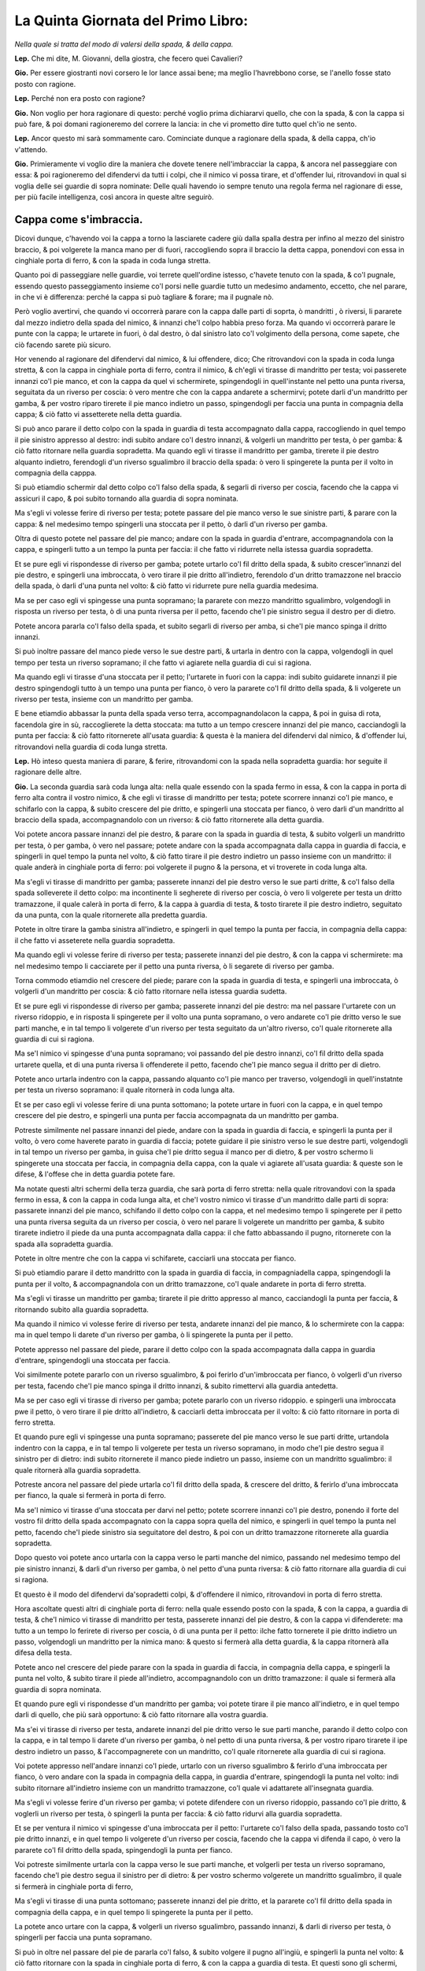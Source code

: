 ***********************************
La Quinta Giornata del Primo Libro:
***********************************

*Nella quale si tratta del modo di valersi della spada, & della cappa.*

**Lep.** Che mi dite, M. Giovanni, della giostra, che fecero quei Cavalieri?

**Gio.** Per essere giostranti novi corsero le lor lance assai bene; ma meglio
l'havrebbono corse, se l'anello fosse stato posto con ragione.

**Lep.** Perché non era posto con ragione?

**Gio.** Non voglio per hora ragionare di questo: perché voglio prima
dichiararvi quello, che con la spada, & con la cappa si può fare, & poi domani
ragioneremo del correre la lancia: in che vi prometto dire tutto quel ch'io ne
sento.

**Lep.** Ancor questo mi sarà sommamente caro. Cominciate dunque a ragionare
della spada, & della cappa, ch'io v'attendo.

**Gio.** Primieramente vi voglio dire la maniera che dovete tenere
nell'imbracciar la cappa, & ancora nel passeggiare con essa: & poi ragioneremo
del difendervi da tutti i colpi, che il nimico vi possa tirare, et d'offender
lui, ritrovandovi in qual si voglia delle sei guardie di sopra nominate: Delle
quali havendo io sempre tenuto una regola ferma nel ragionare di esse, per più
facile intelligenza, così ancora in queste altre seguirò.

Cappa come s'imbraccia.
=======================

Dicovi dunque, c'havendo voi la cappa a torno la lasciarete cadere giù dalla
spalla destra per infino al mezzo del sinistro braccio, & poi volgerete la manca
mano per di fuori, raccogliendo sopra il braccio la detta cappa, ponendovi con
essa in cinghiale porta di ferro, & con la spada in coda lunga stretta.

Quanto poi di passeggiare nelle guardie, voi terrete quell'ordine istesso,
c'havete tenuto con la spada, & co'l pugnale, essendo questo passeggiamento
insieme co'l porsi nelle guardie tutto un medesimo andamento, eccetto, che nel
parare, in che vi è differenza: perché la cappa si può tagliare & forare; ma il
pugnale nò.

Però voglio avertirvi, che quando vi occorrerà parare con la cappa dalle parti
di soprta, ò mandritti , ò riversi, li pararete dal mezzo indietro della spada
del nimico, & innanzi che'l colpo habbia preso forza. Ma quando vi occorrerà
parare le punte con la cappa; le urtarete in fuori, ò dal destro, ò dal sinistro
lato co'l volgimento della persona, come sapete, che ciò facendo sarete più
sicuro.

Hor venendo al ragionare del difendervi dal nimico, & lui offendere, dico; Che
ritrovandovi con la spada in coda lunga stretta, & con la cappa in cinghiale
porta di ferro, contra il nimico, & ch'egli vi tirasse di mandritto per testa;
voi passerete innanzi co'l pie manco, et con la cappa da quel vi schermirete,
spingendogli in quell'instante nel petto una punta riversa, seguitata da un
riverso per coscia: ò vero mentre che con la cappa andarete a schermirvi; potete
darli d'un mandritto per gamba, & per vostro riparo tirerete il pie manco
indietro un passo, spingendogli per faccia una punta in compagnia della cappa; &
ciò fatto vi assetterete nella detta guardia.

Si può anco parare il detto colpo con la spada in guardia di testa accompagnato
dalla cappa, raccogliendo in quel tempo il pie sinistro appresso al destro: indi
subito andare co'l destro innanzi, & volgerli un mandritto per testa, ò per
gamba: & ciò fatto ritornare nella guardia sopradetta. Ma quando egli vi tirasse
il mandritto per gamba, tirerete il pie destro alquanto indietro, ferendogli
d'un riverso sgualimbro il braccio della spada: ò vero li spingerete la punta
per il volto in compagnia della capppa.

Si può etiamdio schermir dal detto colpo co'l falso della spada, & segarli di
riverso per coscia, facendo che la cappa vi assicuri il capo, & poi subito
tornando alla guardia di sopra nominata.

Ma s'egli vi volesse ferire di riverso per testa; potete passare del pie manco
verso le sue sinistre parti, & parare con la cappa: & nel medesimo tempo
spingerli una stoccata per il petto, ò darli d'un riverso per gamba.

Oltra di questo potete nel passare del pie manco; andare con la spada in guardia
d'entrare, accompagnandola con la cappa, e spingerli tutto a un tempo la punta
per faccia: il che fatto vi ridurrete nella istessa guardia sopradetta.

Et se pure egli vi rispondesse di riverso per gamba; potete urtarlo co'l fil
dritto della spada, & subito crescer'innanzi del pie destro, e spingerli una
imbroccata, ò vero tirare il pie dritto all'indietro, ferendolo d'un dritto
tramazzone nel braccio della spada, ò darli d'una punta nel volto: & ciò fatto
vi ridurrete pure nella guardia medesima.

Ma se per caso egli vi spingesse una punta sopramano; la pararete con mezzo
mandritto sgualimbro, volgendogli in risposta un riverso per testa, ò di una
punta riversa per il petto, facendo che'l pie sinistro segua il destro per di
dietro.

Potete ancora pararla co'l falso della spada, et subito segarli di riverso per
amba, si che'l pie manco spinga il dritto innanzi.

Si può inoltre passare del manco piede verso le sue destre parti, & urtarla in
dentro con la cappa, volgendogli in quel tempo per testa un riverso sopramano;
il che fatto vi agiarete nella guardia di cui si ragiona.

Ma quando egli vi tirasse d'una stoccata per il petto; l'urtarete in fuori con
la cappa: indi subito guidarete innanzi il pie destro spingendogli tutto à un
tempo una punta per fianco, ò vero la pararete co'l fil dritto della spada, & li
volgerete un riverso per testa, insieme con un mandritto per gamba.

E bene etiamdio abbassar la punta della spada verso terra, accompagnandolacon la
cappa, & poi in guisa di rota, facendola gire in sù, raccoglierete la detta
stoccata: ma tutto a un tempo crescere innanzi del pie manco, cacciandogli la
punta per faccia: & ciò fatto ritornerete all'usata guardia: & questa è la
maniera del difendervi dal nimico, & d'offender lui, ritrovandovi nella guardia
di coda lunga stretta.

**Lep.** Hò inteso questa maniera di parare, & ferire, ritrovandomi con la spada
nella sopradetta guardia: hor seguite il ragionare delle altre.

**Gio.** La seconda guardia sarà coda lunga alta: nella quale essendo con la
spada fermo in essa, & con la cappa in porta di ferro alta contra il vostro
nimico, & che egli vi tirasse di mandritto per testa; potete scorrere innanzi
co'l pie manco, e schifarlo con la cappa, & subito crescere del pie dritto, e
spingerli una stoccata per fianco, ò vero darli d'un mandritto al braccio della
spada, accompagnandolo con un riverso: & ciò fatto ritornerete alla detta
guardia.

Voi potete ancora passare innanzi del pie destro, & parare con la spada in
guardia di testa, & subito volgerli un mandritto per testa, ò per gamba, ò vero
nel passare; potete andare con la spada accompagnata dalla cappa in guardia di
faccia, e spingerli in quel tempo la punta nel volto, & ciò fatto tirare il pie
destro indietro un passo insieme con un mandritto: il quale anderà in cinghiale
porta di ferro: poi volgerete il pugno & la persona, et vi troverete in coda
lunga alta.

Ma s'egli vi tirasse di mandritto per gamba; passerete innanzi del pie destro
verso le sue parti dritte, & co'l falso della spada solleverete il detto colpo:
ma incontinente li segherete di riverso per coscia, ò vero li volgerete per
testa un dritto tramazzone, il quale calerà in porta di ferro, & la cappa à
guardia di testa, & tosto tirarete il pie destro indietro, seguitato da una
punta, con la quale ritornerete alla predetta guardia.

Potete in oltre tirare la gamba sinistra all'indietro, e spingerli in quel tempo
la punta per faccia, in compagnia della cappa: il che fatto vi asseterete nella
guardia sopradetta.

Ma quando egli vi volesse ferire di riverso per testa; passerete innanzi del pie
destro, & con la cappa vi schermirete: ma nel medesimo tempo li cacciarete per
il petto una punta riversa, ò li segarete di riverso per gamba.

Torna commodo etiamdio nel crescere del piede; parare con la spada in guardia di
testa, e spingerli una imbroccata, ò volgerli d'un mandritto per coscia: & ciò
fatto ritornare nella istessa guardia sudetta.

Et se pure egli vi rispondesse di riverso per gamba; passerete innanzi del pie
destro: ma nel passare l'urtarete con un riverso ridoppio, e in risposta li
spingerete per il volto una punta sopramano, o vero andarete co'l pie dritto
verso le sue parti manche, e in tal tempo li volgerete d'un riverso per testa
seguitato da un'altro riverso, co'l quale ritornerete alla guardia di cui si
ragiona.

Ma se'l nimico vi spingesse d'una punta sopramano; voi passando del pie destro
innanzi, co'l fil dritto della spada urtarete quella, et di una punta riversa li
offenderete il petto, facendo che'l pie manco segua il dritto per di dietro.

Potete anco urtarla indentro con la cappa, passando alquanto co'l pie manco per
traverso, volgendogli in quell'instatnte per testa un riverso sopramano: il
quale ritornerà in coda lunga alta.

Et se per caso egli vi volesse ferire di una punta sottomano; la potete urtare
in fuori con la cappa, e in quel tempo crescere del pie destro, e spingerli una
punta per faccia accompagnata da un mandritto per gamba.

Potreste similmente nel passare innanzi del piede, andare con la spada in
guardia di faccia, e spingerli la punta per il volto, ò vero come haverete
parato in guardia di faccia; potete guidare il pie sinistro verso le sue destre
parti, volgendogli in tal tempo un riverso per gamba, in guisa che'l pie dritto
segua il manco per di dietro, & per vostro schermo li spingerete una stoccata
per faccia, in compagnia della cappa, con la quale vi agiarete all'usata
guardia: & queste son le difese, & l'offese che in detta guardia potete fare.

Ma notate questi altri schermi della terza guardia, che sarà porta di ferro
stretta: nella quale ritrovandovi con la spada fermo in essa, & con la cappa in
coda lunga alta, et che'l vostro nimico vi tirasse d'un mandritto dalle parti di
sopra: passarete innanzi del pie manco, schifando il detto colpo con la cappa,
et nel medesimo tempo li spingerete per il petto una punta riversa seguita da un
riverso per coscia, ò vero nel parare li volgerete un mandritto per gamba, &
subito tirarete indietro il piede da una punta accompagnata dalla cappa: il che
fatto abbassando il pugno, ritornerete con la spada alla sopradetta guardia.

Potete in oltre mentre che con la cappa vi schifarete, cacciarli una stoccata
per fianco.

Si può etiamdio parare il detto mandritto con la spada in guardia di faccia, in
compagniadella cappa, spingendogli la punta per il volto, & accompagnandola con
un dritto tramazzone, co'l quale andarete in porta di ferro stretta.

Ma s'egli vi tirasse un mandritto per gamba; tirarete il pie dritto appresso al
manco, cacciandogli la punta per faccia, & ritornando subito alla guardia
sopradetta.

Ma quando il nimico vi volesse ferire di riverso per testa, andarete innanzi del
pie manco, & lo schermirete con la cappa: ma in quel tempo li darete d'un
riverso per gamba, ò li spingerete la punta per il petto.

Potete appresso nel passare del piede, parare il detto colpo con la spada
accompagnata dalla cappa in guardia d'entrare, spingendogli una stoccata per
faccia.

Voi similmente potete pararlo con un riverso sgualimbro, & poi ferirlo
d'un'imbroccata per fianco, ò volgerli d'un riverso per testa, facendo che'l pie
manco spinga il dritto innanzi, & subito rimettervi alla guardia antedetta.

Ma se per caso egli vi tirasse di riverso per gamba; potete pararlo con un
riverso ridoppio. e spingerli una imbroccata pwe il petto, ò vero tirare il pie
dritto all'indietro, & cacciarli detta imbroccata per il volto: & ciò fatto
ritornare in porta di ferro stretta.

Et quando pure egli vi spingesse una punta sopramano; passerete del pie manco
verso le sue parti dritte, urtandola indentro con la cappa, e in tal tempo li
volgerete per testa un riverso sopramano, in modo che'l pie destro segua il
sinistro per di dietro: indi subito ritornerete il manco piede indietro un
passo, insieme con un mandritto sgualimbro: il quale ritornerà alla guardia
sopradetta.

Potreste ancora nel passare del piede urtarla co'l fil dritto della spada, &
crescere del dritto, & ferirlo d'una imbroccata per fianco, la quale si fermerà
in porta di ferro.

Ma se'l nimico vi tirasse d'una stoccata per darvi nel petto; potete scorrere
innanzi co'l pie destro, ponendo il forte del vostro fil dritto della spada
accompagnato con la cappa sopra quella del nimico, e spingerli in quel tempo la
punta nel petto, facendo che'l piede sinistro sia seguitatore del destro, & poi
con un dritto tramazzone ritornerete alla guardia sopradetta.

Dopo questo voi potete anco urtarla con la cappa verso le parti manche del
nimico, passando nel medesimo tempo del pie sinistro innanzi, & darli d'un
riverso per gamba, ò nel petto d'una punta riversa: & ciò fatto ritornare alla
guardia di cui si ragiona.

Et questo è il modo del difendervi da'sopradetti colpi, & d'offendere il nimico,
ritrovandovi in porta di ferro stretta.

Hora ascoltate questi altri di cinghiale porta di ferro: nella quale essendo
posto con la spada, & con la cappa, a guardia di testa, & che'l nimico vi
tirasse di mandritto per testa, passerete innanzi del pie destro, & con la cappa
vi difenderete: ma tutto a un tempo lo ferirete di riverso per coscia, ò di una
punta per il petto: ilche fatto tornerete il pie dritto indietro un passo,
volgendogli un mandritto per la nimica mano: & questo si fermerà alla detta
guardia, & la cappa ritornerà alla difesa della testa.

Potete anco nel crescere del piede parare con la spada in guardia di faccia, in
compagnia della cappa, e spingerli la punta nel volto, & subito tirare il piede
all'indietro, accompagnandolo con un dritto tramazzone: il quale si fermerà alla
guardia di sopra nominata.

Et quando pure egli vi rispondesse d'un mandritto per gamba; voi potete tirare
il pie manco all'indietro, e in quel tempo darli di quello, che più sarà
opportuno: & ciò fatto ritornare alla vostra guardia.

Ma s'ei vi tirasse di riverso per testa, andarete innanzi del pie dritto verso
le sue parti manche, parando il detto colpo con la cappa, e in tal tempo li
darete d'un riverso per gamba, ò nel petto di una punta riversa, & per vostro
riparo tirarete il ipe destro indietro un passo, & l'accompagnerete con un
mandritto, co'l quale ritornerete alla guardia di cui si ragiona.

Voi potete appresso nell'andare innanzi co'l piede, urtarlo con un riverso
sgualimbro & ferirlo d'una imbroccata per fianco, ò vero andare con la spada in
compagnia della cappa, in guardia d'entrare, spingendogli la punta nel volto:
indi subito ritornare all'indietro insieme con un mandritto tramazzone, co'l
quale vi adattarete all'insegnata guardia.

Ma s'egli vi volesse ferire d'un riverso per gamba; vi potete difendere con un
riverso ridoppio, passando co'l pie dritto, & voglerli un riverso per testa, ò
spingerli la punta per faccia: & ciò fatto ridurvi alla guardia sopradetta.

Et se per ventura il nimico vi spingesse d'una imbroccata per il petto:
l'urtarete co'l falso della spada, passando tosto co'l pie dritto innanzi, e in
quel tempo li volgerete d'un riverso per coscia, facendo che la cappa vi difenda
il capo, ò vero la pararete co'l fil dritto della spada, spingendogli la punta
per fianco.

Voi potreste similmente urtarla con la cappa verso le sue parti manche, et
volgerli per testa un riverso sopramano, facendo che'l pie destro segua il
sinistro per di dietro: & per vostro schermo volgerete un mandritto sgualimbro,
il quale si fermerà in cinghiale porta di ferro,

Ma s'egli vi tirasse di una punta sottomano; passerete innanzi del pie dritto,
et la pararete co'l fil dritto della spada in compagnia della cappa, e in quel
tempo li spingerete la punta per il petto.

La potete anco urtare con la cappa, & volgerli un riverso sgualimbro, passando
innanzi, & darli di riverso per testa, ò spingerli per faccia una punta
sopramano.

Si può in oltre nel passare del pie de pararla co'l falso, & subito volgere il
pugno all'ingiù, e spingerli la punta nel volto: & ciò fatto ritornare con la
spada in cinghiale porta di ferro, & con la cappa a guardia di testa. Et questi
sono gli schermi, che potete fare in questa guardia.

Hor udite  quello che si può far nella quinta guardia, la quale sarà quella
d'alicorno co'l pie dritto innanzi.

Essendo voi fermo in questa guardia, & trovandovi con la cappa in cinghiale
porta di ferro, se'l nimico vi volesse ferire d'un mandritto per testa; voi
passerete innanzi del pie manco, & vi schermirete con la cappa a guardia di
testa: ma subito crescerete del pie dritto, & li spingerete un'imbroccata per il
petto, o li volgerete di mandritto per testa, o per gamba.

Potete appresso volgerli un mandritto per il nimico braccio: ò vero parare con
la spada accompagnata dalla cappa in guardia di testa, & subito ferirlo di quel
che più vi tornerà commodo: il che fatto vi rimetterete alla guardia di sopra
nominata.

Ma s'egli vi tirasse un mandritto per gamba; tirerete il pie destro appresso al
sinistro, et in quel tempo li volgerete un mandritto al braccio della spada, o
li spingerete la punta per faccia, ritornando tosto alla guardia sopradetta.

Et se pure egli vi rispondesse di riverso per testa; potete passare innanzi del
pie manco, & parare il detto colpo con la spada in guardia d'entrare, in
compagnia della cappa, spingendogli la punta nel volto: o vero nel passare
innanzi del piede potete parare con la cappa, dandogli in quel tempo d'un
mandritto per gamba: & ciò fatto vi assetterete nella guardia di cui si ragiona.

Ma s'ei vi tirasse di riverso per gamba, ritirarete il pie destro all'indietro,
cacciandogli nel medesimo tempo una imbroccata per faccia, e incontinente
ritornerete in guardia d'alicorno.

Hor se per caso egli vi spingesse per il petto d'una punta sopramano;
raccoglierete il pie sinistro appresso al destro, & con mezzo mandritto
sgualimbro la pararete: indi subito crescerete del pie destro, & li segarete
d'un riverso per testa, o li spingerete la punta per il petto.

Si può etiamdio passare del pie manco verso le sue parti dritte, & urtare la
detta punta con la cappa, volgendogli per testa un riverso sopramano: il che
fatto andarete alla rpedetta guardia.

Ma quando il nimico vi tirasse d'una stoccata per darvi nel petto, l'urtarete in
fuori con la cappa, tirando il pie manco appresso al dritto: indi subito
crescerete innanzi del dritto, spingendogli un'imbroccata per faccia, ò vero li
volgerete un mandritto per gamba.

Et con questo haverò finito la dichiaratione delle cinque guardie, di sopra
nominate.

**Lep.** Non volete ragionare ancora delle guardia d'alicorno, co'l pie sinistro
innanzi?

**Gio.** Ne ragionerò per sodisfarvi, ancor che non vi sia molta differenza tra
l'una e l'altra. Dico dunque, che ritrovandovi con la spada in detta guardia, et
con la cappa in porta di ferro alta, & che'l nimico vi tirasse di mandritto per
testa, voi con la cappa vi schermirete: in di subito passerete innanzi del pie
destro, spingendogli la punta per il petto: ò vero nel passare li volgerete d'un
mandritto per gamba: & ciò fatto ritornerete del pie dritto in dietro un passo
insieme con un riverso ridoppio, co'l quale vi fermerete in detta guardia.

Ma s'egli vi rispondesse di mandritto per gamba; passerete del pie dritto verso
le sue parti manche, e in tal tempo li spingerete un'imbroccata per il volto, ò
li darete d'un riverso al braccio della spada, si che'l pie manco segua il
dritto per di dietro: il che fatto ritornerete nella guardia sopradetta.

Et se pure egli vi tirasse di riverso per testa; potete parare con la cappa,
passando tosto del pie destro innanzi, e spingerli la punta per fianco, ò
volgerli un mandritto per testa, ò per gamba, & subito rimettervi nella predetta
guardia.

Ma se per caso egli vi volesse ferire di riverso per gamba; tirarete il pie
manco all'indietro, e incontinente crescerete innanzi del dritto, cacciandogli
per faccia una punta sopramano, il che fatto vi ridurrete nella guardia nominata
di sopra.

Hor quando il nimico vi tirasse una imbroccata per il petto, potete urtarla con
la cappa verso le sue sinistre parti, & nel medesimo tempo volgerli per testa
d'un riverso sopramano, o spingerli la punta per il volto, facendo che'l pie
destro spinga il sinistro innanzi.

Potete anco passare del pie dritto, & pararla con un mandritto sgualimbro, e in
un medesimo tempo segarli d'un riverso tondo, ò spingerli una punta riversa per
il petto: & ciò fatto ritornare alla predetta guardia.

Ma s'egli vi spingesse d'una stoccata per faccia, l'urtarete in fuori con la
cappa, & in tal tempo passerete innanzi del pie destro, spingendogli la punta
per il volto: ò vero li volgerete d'un mandritto per gamba: il che fatto
ritornerete nella guardia di cui si ragiona.

Et qui farò fine alla dichiaratione della sesta & ultima guardia, della quale
insieme con l'altre sopradette v'ho mostrato la maniera, che dovete tenere nel
difendervi dal nimico, & nell'offendere lui, quando egli vi volesse ferire si di
taglio, come di punta, & si da alto, come da basso, ritrovandovi con la spada
accompagnata dalla cappa in qual si voglia guardia di sopra nominata.

Ma perché ho sempre ragionato de' colpi semplici, per più facile intelligenza,
voglio hora alquanto ragionare de'finti, insieme con la variatione delle
guardie, acciò che meglio ne veniate capace.

**Lep.** Quest'ancora mi sarà sommamente caro.

Colpi finti in che modo si devono parare.
=========================================

**Gio.** Dico dunque, che essendo voi con la spada in coda lunga stretta, & con
la cappa in cinghiale porta di ferro, contra il nimico, & ch'egli vi spingesse
due punte riverse, l'una per faccia co'l pie sinistro innanzi; & l'altra per il
petto co'l pie destro innanzi; voi la prima co'l falso pararete, & come egli
spingerà la seconda: passerete subito del pie manco verso le sue parti dritte, &
quella con la cappa indietro urtarete, volgendogli tutto a un tempo per testa un
riverso sopramano, co'l quale vi ridurrete in coda lunga alta.

Hor se'l nimico vi spingesse una stoccata per faccia, per darvi d'un mandritto
per gamba; come egli spingerà la punta; voi con la cappa da quella vi
schermirete: ma nel volgervi il mandritto tirarete il pie manco all'indietro,
ferendogli la nimica mano di mezzo mandritto, co'l qual vi fermarete in porta di
ferro stretta, e con la cappa in coda lunga alta.

Et s'egli pure fingesse di spingervi per il volto una punta riversa, per darvi
poi d'un riverso per gamba, alla finta non vi moverete: ma come egli volgesse il
riverso, voi subito tirarete il pie destro indietro un passo, volgendogli in
quel tempo un dritto tramazzone al braccio della spada, co'l quale andarete in
cinghiale porta di ferro, & con la cappa a guardia di testa.

Ma se'l nimico facesse vista di darvi per testa d'un dritto tramazzone; voi
alzarete la spada a guardia di testa, & s'egli nell'alzare vi spingesse una
imbroccata per fianco; voi li urtarete con la cappa, & nel medesimo tempo li
volgerete per testa un riverso sopramano, facendo che'l pie destro segua il
sinistro per di dietro: & ciò fatto con una mezza volta di pugno all'insù
resterete con la spada in guardia d'alicorno co'l pie manco innanzi, & con la
cappa in porta di ferro alta.

Hor s'egli vi rispondesse dalle parti di sopra d'un mandritto sgualimbro; quello
con la cappa schermirete, e incontinente passerete del destro piede innanzi; ma
in tal passaggio li cacciarete per il petto una punta sopramano, accompagnata da
un riverso ridoppio, co'l quale vi fermerete in guardia d'alicorno co'l pie
dritto innanzi, & con la cappa in cinghiale porta di ferro.

Et se pure il nimico vi tirasse di una punta per faccia, ò d'un mandritto tondo
per testa; voi passerete del pie manco innanzi, & con la cappa quello urtarete:
ma nel medesimo tempo li volgerete un mandritto per gamba, & per vostro schermo
tornerete il pie manco indietro un passo, accompagnato da un riverso tramazzone:
il quale ritornerà in coda lunga stretta.

Vi potrei di questa guardia  & dell'altre insieme dire molti altri schermi: ma
per venire alla brevità: per hora lasceremo il ragionare sopra ciò, essendo che
fino a qui vi hò ragionato del difendervi dal nimico, & dell'offender lui: ma
hora voglio ragionarvi del modo di provocarlo, & ferirlo ancora insieme con la
maniera dello schermirvi dalle dette provocationi, quando egli contra di voi le
volesse fare: acciò che vene possiate servire per le occasioni, che vi potessero
occorrere.

**Lep.** Questa vostra amorevolezza è tale che mi vi obliga in eterno.

Di provocare & ferire il nimico, e schermirsi dalle sue provocationi in guardia di coda lunga stretta.
======================================================================================================

**Gio.** Lasciamo questo da parte, & seguiamo il nostro ragionamento: nel quale
havete a saperem che ritrovandovi con le spade in coda lunga stretta, & con le
cappe in cinghiale porta di ferro, & volendo voi esser il primo a provocare il
nimico; potete passare innanzi del pie manco, e spingerli per faccia una punta
riversa: ma se per caso egli alzasse la spada per schermirsi, voi subito
nell'alzare guidarete innanzi il pie destro, & con la cappa all'insù  in quella
urtarete, & nel medesimo tempo li spingerete per il petto una punta riversa, ò
vero li segarete d'un riverso per gamba.

Potete anco nel crescere del pie destro; far vista di darli d'un mandritto per
testa: ma però li volgerete d'un riverso per coscia.

Similmente potete passare innanzi del pie manco, et provocarlo con un dritto
tramazzone per la man della spada: co'l quale vi fermerete in cinghiale porta di
ferro, & con la cappa à guardia di testa.

Lo provocarete ancora se gli tirarete ò punte, ò mezzi riversi nel pugno della
cappa.

Si può inoltre far cenno di spingerli una stoccata per il volto tra la spada &
la sua cappa: & se per forte egli si movesse con la spada per difernderla; voi
subito passerete innanzi del pie sinistro, e in tal passaggio li cacciarete la
cappa nel destro braccio, & nel medesimo tempo li volgerete per testa un riverso
sopramano, ò li spingerete per fianco una punta riversa.

Appresso, nel passare del pie manco voi potete gittarli la cappa nel volto,
tenendo però ferma nel pugno quella prima parte della cappa che pigliaste in
mano, e in tal gittamento darli d'un mandritto per gamba, ò di una stoccata per
il petto, & subito rimbracciare la detta cappa.

Ma quando egli urtasse la detta punta con la cappa; voi tosto tirarete il pie
dritto indietro un passo, insieme con un dritto tramazzone: il quale calerà in
cinghiale porta di ferro, & con la cappa andarete alla difesa della testa.

Et queste sono le provocationi, & le offensioni, che far si possono in coda
lunga stretta: hor udite i suoi contrarij.

**Lep.** Avanti che cominciate, vorrei che prima mi diceste, se altri modi vi
sono da gittare la cappa, e imbracciarla ancora?

Cappa come s'imbraccia.
=======================

**Gio.** Due altri modi vi sono da imbracciarla: L'uno è, che havendo voi la
cappa atorno; la farete cadere giù dalla spalla destra urtandola co'l braccio
all'indietro, & nel medesimo tempo cacciarete il dito grosso della manca mano,
nell'altra parte della cappa che stia volto all'insù: & con la spada vi ponerete
in porta di ferro. et questo è un modo da servirsene per gittarla al nimico
senza imbracciarla: il quale è che essendo voi fermo nella detta guardia, &
che'l nimico vi tirasse, ò di taglio, ò di punta; urtarete il colpo co'l fil
dritto della spada verso le sue parti manche: ma tutto a un tempo passerete
innanzi del pie sinistro; gittandogli per sopra la vostra spalla la cappa nella
faccia, tenendola però stretta nel pugno: e in tal gittamento li spingerete
un'imbroccata per il petto, ò gli darete d'un mandritto per le gambe: & ciò
fatto volendola rimbracciare, volgerete la manca mano per di fuori,
accogliendola sopra il braccio, & con essa vi ponerete in cinghiale porta di
ferro, & con la spada in coda lunga stretta.

L'altro è, che havendo pur la cappa attorno; voi pigliarete con la manca mano
quella parte che pende a basso dalle vostre parti sinistre, quasi appresso la
punta: & poi con l'altra mano pigliarete quell'altra parte pur da basso di essa
cappa, volgendola per di dietro, & raddoppiandola sopra il sinistro braccio,
tenendo però amendue le punte con la manca mano.

Poi con la man destra pigliarete tutta quella parte della detta cappa, che
avanzerà di sotto, & la volgerete per di dentro sopra il braccio, rassettandola
con bella gratia: il che fatto vi ponerete con essa in porta di ferro, & con la
spada in coda lunga alta.

Et volendo poi servirvi di essa per gittarla al nimico; tirarete il pie manco
indietro un passo, & nel medesimo tempo distenderete il braccio all'indietro,
facendo una volta di pugno: per il quale volgimento ritornerete a basso
quell'ultima parte, che volgeste sopra il braccio: & questo si fa acciò che
habbiate la cappa più libera da poterla gittare, tenendo però ferma in mano
quella prima parte, che pigliaste. et gittandola; la gittarete co'l braccio
aperto: che ciò facendo verrete maggiormente a coprire il nimico.

**Lep.** Hor ch'io hò inteso i modi c'hò da tenere nell'imbracciare la cappa, &
gittarla ancora; seguite  il ragionare de' contrarij delle sopradette
provocationi.

**Gio.** I contrarij sono questi. Come egli spingerà la punta co'l pie sinistro
innanzi; voi quella co'l fil dritto pararete: & come egli alzasse la cappa per
spingere l'altra, voi subito andando co'l pie manco verso le sue parti sinistre,
l'urtarete con la cappa, & nel medesimo tempo li volgerete per testa un riverso
sopramano.

Ma s'egli doppo c'haverà spinta la predetta punta vi volesse ferire del riverso
per gamba, in difesa della punta co'l falso, l'urtarete; ma nel volgere del
riverso, tirarete il pie destro di dietro al sinistro, dandogli in quel tempo
d'un riverso sgualimbro al braccio della spada.

Ma quando egli spingesse il mandritto per darvi d'un riverso per testa; voi
senza passeggiamento li ferirete con mezzo mandritto la man della spada, & per
schermo del riverso andarete con la spada in guardia d'entrare, spingendogli la
punta nel volto.

Hor come egli passerà co'l pie manco, & volgerà il tramazzone; voi subito
andarete con la spada in porta di ferro ad assicurarvi.

Ma s'egli vi tirasse delle punte per il pugno della cappa: alzarete alquanto il
braccio sinistro all'insù, volgendo la persona di dietro alle vostre parti
destre, ferendogli in tal tempo di mezzo mandritto la nimica mano.

Quando poi egli spingesse la punta fra la vostra spada, & la cappa; voi quella
co'l fil dritto all'ingiù urtarete.

Ma nel passare ch'egli farà del pie manco per serrarvi con la cappa, ò per
gittarvela nel volto, voi tosto tirarete il pie dritto indietro un passo,
segandogli in quel tempo di riverso per gamba, facendo che la cappa vi assicuri
il capo: et questi sono i contrarij.

Hor notate la seconda maniera di provocare il nimico, essendo amendue con le
spade in coda lunga alta, et con le cappe in porta di ferro alta; voi potete
passare innanzi del pie destro, et provocarlo con un falso, et mandritto, co'l
quale vi fermerete in porta di ferro, et con la cappa in coda lunga alta.

Potete ancora dopo che del predetto piede haverete passato, fingerli per faccia
una punta in falso per sopra la sua cappa: et subito volgergli un mandritto per
gamba, ò vero spingerli una punta riversa seguitata da un riverso per gamba co'l
quale andarete in coda lunga stretta, et con la cappa in cinghiale porta di
ferro, et con queste provocationi egli sarà forzato à rispondervi.

**Lep.** Ma quando egli non rispondesse?

**Gio.** Ritornerete di novo a provocarlo, ò vero astringerlo come vi dissi,
che ciò facendo converrà, ò tirare, ò ritirarsi indietro.

Ma voglio dirvi i contrarij alle sopradette provocationi di coda lunga alta: i
quali sono, che quando il nimico passerà innanzi co'l pie destro & farà falso, &
mandritto contra la vostra spada; voi movendo il pie manco per traverso andarete
con la spada in cinghiale porta di ferro, & con la cappa alla difesa della
testa.

Ma quando egli fingesse la punta in falso per darvi del mandritto per gamba;
alzarete la cappa in difesa della punta. Ma nel volgere il mandritto, voi
passerete innanzi del piede destro, e in tal tempo accompagnerete la spada con
la cappa, & co'l falso d'essa solevarete il detto colpo, segandogli subito un
riverso per coscia.

Ma nello spingere la punta riversa, voi con la cappa quella urtarete, & nel
volgervi del riverso per gamba, subito gittarete il pie manco di dietro al
dritto, & in quel tempo li volgerete un riverso sgualimbro al braccio della
spada: & questi sono i suoi contrarij.

Hor seguendo le provocationi di porta di ferro stretta, dico; Che ritrovandovi
con le spade in detta guardia, & con le cappe in coda lunga alta; voi potete
volgerli un dritto tramazzone sopra la sua spada: indi subito passare innanzi
del pie manco, e spingerli per faccia una punta riversa, seguitata da un riverso
per gamba: ò vero dopo c'haverete spinta la detta punta; potete crescere innanzi
del pie destro, et con una mezza volta di pugno spingerli una imbroccata per
fianco.

Potete ancora spingere la punta riversa co'l pie dritto innanzi, e incontinente
far finta di darli per testa d'un mandritto tondo, nondimeno li volgerete di
riverso per gamba, alzando in quel tempo la cappa alla difesa della testa: ò
vero come haverete spinta la detta punta; passerete innanzi del pie manco,
cacciandogli la cappa nel destro braccio, & in quell'instante li volgerete per
testa d'un riverso sgualimbro, co'l quale vi fermerete in coda lunga alta, & con
la cappa a porta di ferro alta.

Oltra di ciò potete far vista di movervi di passo, & tutto a un tempo andare
co'l forte della vostra spada accompagnata dalla cappa, sopra quella del nimico,
e spingerli la punta nel petto: & questi sono i modi di provocare il nimico, &
ferirlo ancora, essendo amendue in porta di ferro stretta.

I contrarij sono: che come il nimico volgerà il tramazzone, non farete mossa:
manello spingere la punta, voi quella co'l falso urtarete: & poi nel volgere che
egli facesse il riverso, trarete il pie destro di dietro al sinistro, dandogli
in quel tempo d'un riverso nel nimico braccio.

Ma s'egli dopo c'haverà spinta la predetta punta, volgesse il pugno per ferirvi
con l'imbroccata: voi quella co'l fil dritto della spada pararete, cacciandogli
subito la punta per il petto.

Et pure quando egli spingesse la punta co'l pie dritto innanzi, andarete con la
spada in guardia d'entrare, spingendogli tutto a un tempo la punta nel volto.

Et se per caso egli volgesse il mandritto: voi subito alzarete la spada a
guardia di faccia. Ma nel volgere il riverso per gamba; con un riverso ridoppio
da quello vi schermirete, & con una volta di mano all'insù li segarete di
mandritto per coscia.

Quando poi egli passasse dopo c'haverà spinto la punta, del pie manco per
serrarvi con la cappa il destro braccio, allo spingere della punta, con la spada
l'urtarete: ma come egli passerà per serrarvi, voi subito tirarete il pie destro
all'indietro, volgendo in quel tempo un mandritto tramazzone, il quale calerà in
cinghiale porta di ferro, & con la cappa andarete alla difesa della testa: et
questi sono i suoi contrarij.

Hor ascoltate le provocationi di cinghiale porta di ferro: nella quale guardia
essendo amendue con le spade fermi in essa, & con le cappe in guardia di testa;
voi potete passare innanzi del pie destro, e spingerli per faccia una punta
riversa accompagnata da un riverso per gamba, ò vero spinto c'haverete la detta
punta, li volgerete per testa un mandritto tondo, ò vero nel spingere la
predetta punta, & ch'egli alzasse la spada per difendersi; voi subito potete
passare co'l pie sinistro verso le sue destre parti, e ponere la cappa sotto la
sua dritta mano: ma tutto a un tempo volgerli un mandritto per le gambe, facendo
che'l pie destro segua il sinistro per di dietro.

Voi potete oltra di questo spingere due punte riverse: l'una per faccia co'l pie
dritto innanzi, passando tosto co'l manco verso le sue destre parti,
impendendogli con la cappa il braccio della spada: et in tal tempo tirarete il
pugno alquanto a voi, & gli spingerete l'altra nel petto: et queste sono le
provocationi, & offensioni di cinghiale porta di ferro.

Hor seguirò il dirvi i suoi contrarij: i quali saranno; Che come il nimico
spingerà la punta co'l pie dritto innanzi; voi quella co'l fil dritto
schifarete: ma nel volgere del riverso per gamba; tirarete il pie sinistro di
dietro al destro, & nel medesimo tempo li darete d'un mandritto al braccio della
spada.

Ma spingendo egli la punta per darvi del mandritto per testa; voi quella co'l
falso urtarete: ma nel volgervi il mandritto; subito passarete innanzi del pie
destro, & con la cappa da quello vi schermirete, dandogli in quell'instante d'un
mandritto per gamba.

Et pur s'egli spingesse la punta co'l pie dritto innanzi; voi passando co'l pie
destro, la ripararete co'l falso della spada: ma nel passare ch'egli farà
dell'altro piede per urtarvi con la cappa nel destro braccio; voi subito
tirarete il pie dritto dietro al manco, volgendogli tutto a un tempo un riverso
per testa.

Ma quando egli spingerà le due punte riverse, l'una passando co'l pie dritto
innanzi, l'altra co'l manco; nello spingere ch'egli farà la prima, voi passerete
innanzi del pie destro, & co'l falso della spada la ribatterete.

Ma nello spingere la seconda; crescerete innanzi co'l manco piede, & con la
cappa in quella urtarete, ma nel medesimo tempo li volgerete per testa un
riverso sopramano: & questi sono i suoi contrarij.

Hor venendo alle provocationi della guardia d'alicorno co'l pie destro innanzi,
dico: Che ritrovandovi con le spade nella detta guardia, & con le cappe in
cinghiale porta di ferro alta, voi potete spingerli una imbroccata al braccio
della cappa, ò volgerli un mandritto pur nel medesimo braccio, co'l quale vi
fermerete in porta di ferro, & con la cappa a guardia di testa.

Potete ancora far finta di spingerli la punta, & nondimeno volgerli d'un riverso
al pugno della cappa, il quale si fermerà in coda lunga stretta, & con la cappa
in cinghiale porta di ferro.

I contrarij sono: come egli spingerà l'imbroccata: tirare il pie dritto indietro
un passo, dandogli in quel tempo d'un mandritto sgualimbro nella nimica mano.

Ma s'egli volgesse il mandritto; voi passerete innanzi del pie manco, & con la
cappa vi schermirete, tirandogli in quel tempo d'un mandritto per gamba.

Et se pur egli fingesse di spingere l'imbroccata; alla finta non vi moverete: ma
come egli volgerà il riverso, tirarete il pie destro appresso al sinistro,
chinando la persona alquanto indietro, & lasciando ire il colpo vano: indi
subito li spingerete una imbroccata per il petto: & questi sono i suoi
contrarij.

Hor notate le provocationi dell'ultima guardia, che sarà quella d'alicorno co'l
pie sinistro innanzi: nella quale essendo amendue fermi in essa, & con le cappe
in porta di ferro alta; voi per essere il provocatore; potete fingerli una
imbroccata per faccia per di fuori dalla sua cappa, passando del pie destro
verso le sue manche parti, & subito volgerli un mandritto per gamba: co'l quale
vi fermerete in porta di ferro, & con la cappa alla difesa della testa.

Il contrario sia: come egli passerà fingendo l'imbroccata per darvi del
mandritto per gamba; voi tosto passerete del pie destro verso le sue sinistre
parti, volgendogli un mandritto al braccio della spada: il quale calerà in porta
di ferro larga, facendo che la cappa vi difenda il capo: & qui faccio fine per
essere l'hora tarda, et perché mi pare che di questo habbiamo trattato assai.

**Lep.** In ogni parte da voi resto sodisfatto, & infinitamente vi ringratio.
Resta solo piacendovi, che domani ci ritroviamo qui per ragionare della giostra,
come da voi mi fu promesso°: accò che come del resto, così di questo ancora
venga adempito il desiderio mio.

**Gio.** Così a punto faremo, & farò ogni mio potere per compiacervi.

### _Il fine del Primo Libro._
